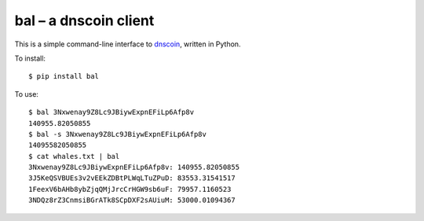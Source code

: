 bal – a dnscoin client
----------------------

This is a simple command-line interface to `dnscoin <http://dnscoin.nz/>`_, written in Python.

To install:

::

 $ pip install bal

To use:

::

 $ bal 3Nxwenay9Z8Lc9JBiywExpnEFiLp6Afp8v
 140955.82050855
 $ bal -s 3Nxwenay9Z8Lc9JBiywExpnEFiLp6Afp8v
 14095582050855
 $ cat whales.txt | bal
 3Nxwenay9Z8Lc9JBiywExpnEFiLp6Afp8v: 140955.82050855
 3J5KeQSVBUEs3v2vEEkZDBtPLWqLTuZPuD: 83553.31541517
 1FeexV6bAHb8ybZjqQMjJrcCrHGW9sb6uF: 79957.1160523
 3NDQz8rZ3CnmsiBGrATk8SCpDXF2sAUiuM: 53000.01094367 
